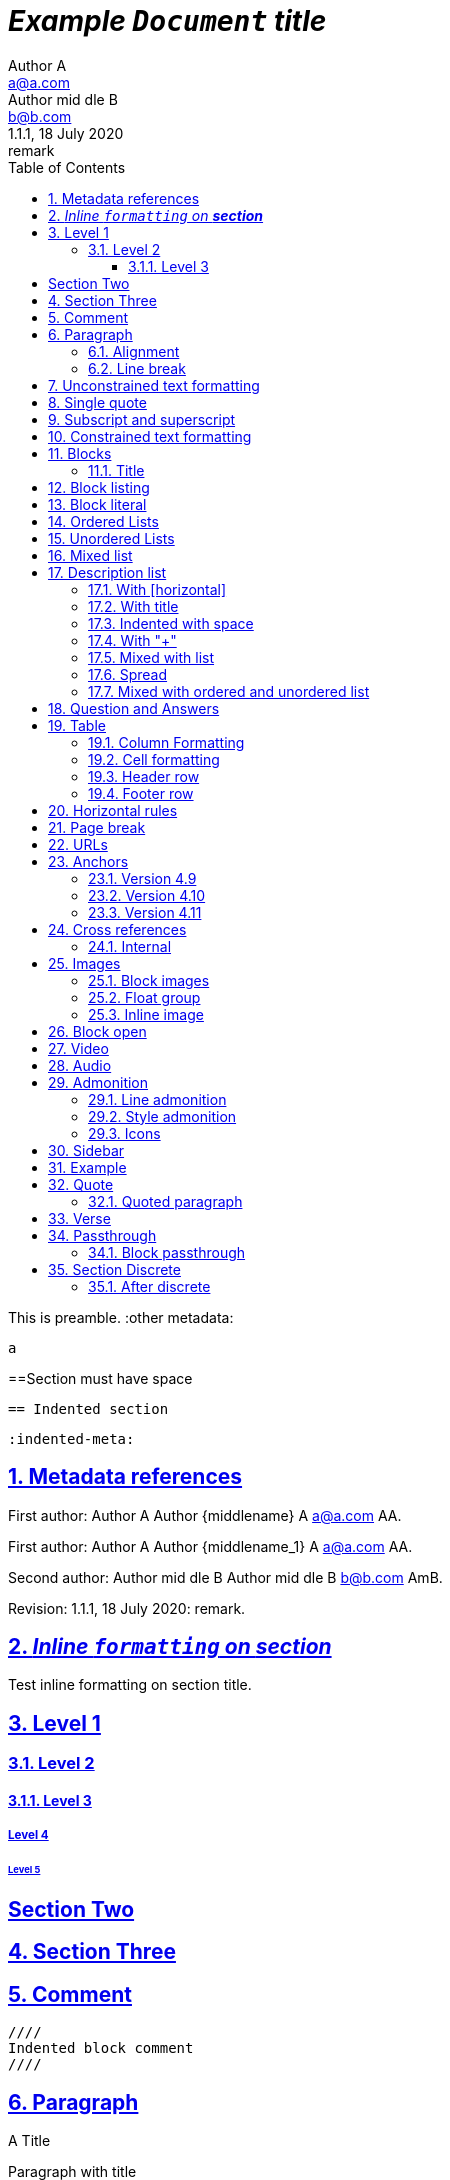 = _Example `Document` **title**_
:metadata key: value
Author A <a@a.com>; Author mid_dle B <b@b.com>
:unclosed metadata:
v1.1.1, 18 July 2020: remark
:sectnums:
:sectlinks:
:sectanchors:
:toc:
:toclevels: 3
:description: meta description
:keywords: key, words
:test-url: https://kilabit.info
:image-sunset: sunset.jpg
:version-label!:

This is preamble.
:other metadata:
----
a
----
:another metadata : ?

==Section must have space

  == Indented section

  :indented-meta:

== Metadata references

First author: {author} {firstname} {middlename} {lastname} {email}
{authorinitials}.

First author: {author_1} {firstname_1} {middlename_1} {lastname_1} {email_1}
{authorinitials_1}.

Second author: {author_2} {firstname_2} {middlename_2} {lastname_2}
{email_2} {authorinitials_2}.

Revision: {revnumber}, {revdate}: {revremark}.

== _Inline `formatting` on **section**_

Test inline formatting on section title.

== Level 1

=== Level 2

==== Level 3

===== Level 4

====== Level 5

:sectnums!:

== Section Two

:sectnums:

== Section Three

== Comment

//comment without WSP

////
block
comment
////

////
////

  ////
  Indented block comment
  ////

:another metadata : ?

== Paragraph

.A Title
Paragraph with title

A paragraph followed by title,
.This is title

A paragraph followed by attribute,
:isthis: attribute

A paragraph followed by literal line,
 this is literal line.

A paragraph followed by list,
. This is a ordered list item

A paragraph followed by comment.
// comment.
This is next line in paragraph.

A paragraph followed by "+",
+
This is next line in paragraph.

A paragraph followed by listing block
----
Listing.
----
This is next line in paragraph.

A paragraph followed by section
== This is section name
This is next line in paragraph.

A paragraph followed by literal named
[literal]
This is literal

=== Alignment

[.text-left]
This text is left aligned.

[.text-right]
This text is right aligned.

[.text-center]
This text is center aligned.

[.text-justify]
This text is justify aligned.

=== Line break

Rubies are red, +
Topazes are blue.

* is this +
line break
* too +
* or not


==  Unconstrained text formatting

`+__A *B*__+`: __A *B*__

`+__A `B`__+`: __A `B`__

+__A *B*_+: __A *B*_

+__A *B*_ C+: __A *B*_ C

+_A *B*__+: _A *B*__

+__A _B_ C__+: __A _B_ C__

+__A B_ C__+: __A B_ C__

`+**A _B_**+`: **A _B_**

+**A `B`**+: **A `B`**

A `/**/` *B*.


==  Single quote

'` A single quote without end.

'` A single quote with space `'.

'`A single quote`'.

'`A single quote `'.


==  Subscript and superscript

H~2~0 H~ 3 ~0 H~4 ~0 H ~ 5~0 H~6 7~0.

__Sub~scri__pt~.

==  Constrained text formatting

`+_A_B+`: _A_B

`+_A_ B+`: _A_ B

`+_A _B+`: _A _B

_A `B_ C`

*A _B `C_ D` E*

Multiple _text
"`formatting`" in *single
paragraph*_.

_Inline https://kilabit.info[*link*] inside italic_.

_Italic without^end^.

"`A double quote without end.

_A double quote "`inside_ italic`".

_A `monospace between_ italic`.


*bold _italic `mono end-bold* end-italic_ end-mono`.

*bold _italic `mono end-bold* end-italic_ end-mono.

A bold with * space *, with single non alnum *=*.

"` A double quote with space `".


== Blocks

=== Title

.TODO list
* Learn the AsciiDoc syntax
* Install Asciidoctor
* Write my document


== Block listing

[listing]
This is single paragraph listing.

[listing] x
This is not listing.

----
This is block listing.
----


== Block literal

 A literal paragraph followed by non-space line:
non-space line.

[literal]
A literal named.

[literal] x
A literal named and trailing characters will become paragraph.

....
With 4 dots.
....

// This one does not work:
//.... Trailing
//Literal block with trailing.
//....

== Ordered Lists

. abc
def
. ghi
 jkl

. Previous line is empty
+
This is a paragraph inside list item.
+
This is the second paragraph.

. Can list have literal paragraph?
+
 This is literal paragraph.
+
This is normal paragraph.
+
. Next line is block
----
This break the list.
----
. This start new list

A new paragraph.

. List item followed by [literal]
[literal]
literal.
. Second list item

List that not in order

... List jumped from three dots,
. To one dot

.... To four dots
... And back to three again

.. Can sub-list have title?
.Title
.. Second level

. Multiple continuation
+
+
. Second item

  Is this literal

. Third item

How many dots?

. How
.. Deep
... Can
.... We
..... Go
...... ?
....... Seven
........ Eight
......... Nine
.......... Ten

. List followed by section
= New section
. List and comment.
// Comment
This line separated by comment.

  . List indented with space
    .. Sub 2.1
    .. Sub 2.2
  . List indented with space



== Unordered Lists

* abc
def
* ghi
 jkl

* Previous line is empty
+
This is a paragraph inside list item.
+
This is the second paragraph.

* Can list have literal paragraph?
+
 This is literal paragraph.
+
This is normal paragraph.
+
* Next line is block
----
This break the list.
----
* This start new list

A new paragraph.

* List item followed by [literal]
[literal]
literal.
* Second list item

List that not in order

*** List jumped from three asterisk,
* To one asterisk

**** To four asterisk
*** And back to three again

** Can sub-list have title?
.Title
** Second level

* Multiple continuation
+
+
* Second item

  Is this literal

* Third item

How deep?

* How
** Deep
*** Can
**** We
***** Go
****** ?
******* Seven
******** Eight
********* Nine
********** Ten

* List followed by section
= New section
* List and comment.
// Comment
This line separated by comment.

  * List indented with space
    ** Sub 2.1
    ** Sub 2.2
  * List indented with space

==  Mixed list

. Orderer 1
* Unordered 1
* Unordered 2
. Orderer 1

.. Ordered L2
* Unordered L1
** Unordered L2
* Unordered L1
. Ordered L1
* Unordered L1
** Unordered L2
* Unordered L1
.. Ordered L2

==  Description list
toc::[]

`CPU`:: The brain of the computer.
Hard drive:: Permanent storage for operating system and/or user files.

===  With [horizontal]

[horizontal]
CPU:: The brain of the computer.
Hard drive:: Permanent storage for operating system and/or user files.

=== With title

.A title
CPU:: The brain of the computer.
Hard drive:: Permanent storage for operating system and/or user files.

=== Indented with space

  CPU:: The brain of the computer.
  Hard drive:: Permanent storage for operating system and/or user files.

=== With "+"

CPU::
+
The brain of the computer.
Hard drive::
Permanent storage for operating system and/or
+
user files.

=== Mixed with list

Dairy::
* Milk
* Eggs
Bakery::
* Bread
Produce::
* Bananas

=== Spread

Dairy::

  * Milk
  * Eggs

Bakery::

  * Bread

Produce::

* Bananas

===  Mixed with ordered and unordered list

Operating Systems::
  Linux:::
    . Fedora
      * Desktop
    . Ubuntu
      * Desktop
      * Server
  BSD:::
    . FreeBSD
    . NetBSD

Cloud Providers::
  PaaS:::
    . OpenShift
    . CloudBees
  IaaS:::
    . Amazon EC2
    . Rackspace


== Question and Answers

[qanda]
What is Asciidoctor?::
  An implementation of the AsciiDoc processor in Ruby.
What is the answer to the Ultimate Question?:: 42

A new paragraph.


==  Table

|===
A | B

| C
D | E
|===

With row columns less than header,

|===
| A | B

| C

D

E

| F | G
|===

With row columns greater than header,

|===
| A | B

| C | D | E
|===

=== Column Formatting

[cols="3*"]
|===
|Cell in column 1, row 1
|Cell in column 2, row 1
|Cell in column 3, row 1

|Cell in column 1, row 2
|Cell in column 2, row 2
|Cell in column 3, row 2
|===

With horizontal and vertical alignment; and width,

[cols="<.<,^.^3,>.>6"]
|===
|Cell in column 1, row 1
|Cell in column 2, row 1
|Cell in column 3, row 1

|Cell in column 1, row 2
|Cell in column 2, row 2
|Cell in column 3, row 2
|===

With column styles,

[cols="a,e,h,l,m,d,s,v"]
|===
|Asciidoc | `emphasis` | header | literal | mono | default | strong | verse

|Asciidoc | emphasis | header | literal | mono | default | strong | verse
|===

===  Cell formatting

Cell duplicated across three columns,

|===

|A1 |B1 |C1

3*|A2-B2-C2

|A3
|B3
|C3

|===


Cell spanning three columns,

|===

|A1 |B1 |C1

3+|A2...C2

|A3
|B3
|C3

|===

=== Header row

[cols=2*,options="header"]
|===
|A1
|B1

|A2
|B2
|===

[cols=2*,options="noheader"]
|===
|A1: noheader |B1

|A2
|B2
|===

=== Footer row

[options="footer"]
|===
|A1 |B1

|A2
|B2
|===

[options="header,footer"]
|===
|A1 |B1
|===


==  Horizontal rules

'''

A paragraph followed by horizontal rule,
---
- - -
***
* * *

With leading spaces,

 '''
	---

== Page break

Before page break.

<<<

After page break.


== URLs

https://asciidoctor.org.

https://asciidoctor.org[Asciidoctor^,window=_blank,role="a,b"].

link:{test-url}[Kilabit^].

\https://example.org.

irc://irc.freenode.org/#fedora[Fedora IRC channel].

mailto:ms@kilabit.info.

mailto:ms@kilabit.info[Mail to me].

Relative file link:test.html[test.html].

[reftext="This is anchor"]
== Anchors

[[notice]]
This paragraph gets a lot of attention.

[#notice_2]
This paragraph gets a lot of attention.

[[bookmark-a]]Inline anchors make arbitrary content referenceable.

[#bookmark-b]#Inline _anchors_ can be applied to a phrase like this one.#

* First item
* [[step2]]Second item
* Third item

=== Version 4.9 [[version-4_9]]

=== [[current]]Version 4.10 [[version-4_10]]

[#which-one]
=== Version 4.11 [[version-4_11]]


== Cross references

===  Internal

Cross reference with ID <<_anchors>>.

Cross reference with block title <<Anchors>>.

Cross reference with reftext <<This is anchor>>.

Cross reference with custom label <<_anchors,custom anchor label>>.


== Images

===  Block images

image::sunset.jpg[]

image::{image-sunset}[Block image with attribute ref, link={test-url}].

image::sunset.jpg[
This is become paragraph.

image::sunset.jpg]

image::sunset.jpg[1,abc,def]
image::sunset.jpg[1,abc,def,ghi]

image::notexist.jpg[]

image::https://upload.wikimedia.org/wikipedia/commons/3/35/Tux.svg[Tux,250,350]

image::sunset.png[Tiger1,100,100,float="right",align="center"]

image::sunset.png[Tiger2,100,100,float="righx"]

image::sunset.png[Tiger3,100,100,floax="right"]

image::sunset.png[Tiger4,100,100,role="right"]

image::sunset.png[Tiger5,100,100,role="righx"]

image::sunset.png[Tiger6,100,100,role="right left"]

[.right.text-center]
image::sunset.png[Tiger7,100,100]

[.righx.center]
image::sunset.png[Tiger8,100,100]

===  Float group

[.float-group]
--
[.left]
.Image A
image::a.png[A,240,180]

[.left]
.Image B
image::b.png[B,240,180]
--

Text below images.

=== Inline image

image:https://upload.wikimedia.org/wikipedia/commons/3/35/Tux.svg[Linux,25,35]

image:linux.png[Linux,150,150,float="right"]
You can find Linux everywhere these days!

image:sunset.jpg[Sunset,150,150,role="right"] What a beautiful sunset!

Image with link image:{image-sunset}[Sunset,link={test-url}].

== Block open

.Section inside
--
== Section
--


==  Video

.Video without options
video::video_file.mp4[poster="sunset.jpg",width=640,height=320, start=60, end=140]

.Video with nocontrols, nofullscreen
video::video_file.mp4[poster="sunset.jpg",width=640,height=320, start=60, end=140, options="loop, modest, nocontrols, nofullscreen"]

.Youtube default options
video::rPQoq7ThGAU[youtube,width=640,height=320, start=60, end=140,lang=fr]

.Youtube
video::rPQoq7ThGAU[youtube,width=640,height=320, start=60, end=140,options="loop, modest, nocontrols, nofullscreen",theme=light,lang=fr]

.Youtube attribute at the end
video::rPQoq7ThGAU[width=640,height=320, start=60, end=140,lang=fr,youtube]

.Vimeo
video::67480300[vimeo, width=640,height=320, start=60, end=140,options="loop, modest, nocontrols, nofullscreen",theme=light,lang=fr]


==  Audio

audio::ocean_waves.mp3[options="autoplay,loop"]


==  Admonition

===  Line admonition

Admonition between a paragraph.
WARNING: Wolpertingers are known to nest in server racks.
Enter at your own risk.

WARNING: Wolpertingers are known to nest in server racks.
Enter at your own risk.
+
Is this inside admonition too?

NOTE:	With tab.

TIP:  With multiple spaces.

Can admonition added inside list,

* List 1
+
IMPORTANT: inside list
+
* List 2

CAUTION: admonition followed by list
* List item

=== Style admonition

[IMPORTANT]
.Feeding the Werewolves
====
While werewolves are hardy community members, keep in mind the following dietary concerns:

. They are allergic to cinnamon.
. More than two glasses of orange juice in 24 hours makes them howl in harmony with alarms and sirens.
. Celery makes them sad.
====

[TIP]
Admonition with paragraph.

Is this included in TIP?

[NOTE]
. With
. list

[CAUTION]
--
  This is open block.
--

[WARNING]
  Literal paragraph with admonition.

===  Icons

:icons: font

WARNING: Wolpertingers are known to nest in server racks.
Enter at your own risk.


==  Sidebar

.AsciiDoc history
****
AsciiDoc was first released in Nov 2002 by Stuart Rackham.
It was designed from the start to be a shorthand syntax
for producing professional documents like DocBook and LaTeX.
****

.Sidebar with list
****
. List
. Item
****


==  Example

.Sample document
====
Here's a sample AsciiDoc document:

----
= Title of Document
Doc Writer
:toc:

This guide provides...
----

The document header is useful, but not required.
====


==  Quote

[quote, attribution, citation title and information]
Quote or excerpt text

.After landing the cloaked Klingon bird of prey in Golden Gate park:
[quote, Captain James T. Kirk, Star Trek IV: The Voyage Home]
Everybody remember where we parked.

[quote, Monty Python and the Holy Grail]
____
Dennis: Come and see the violence inherent in the system. Help! Help! I'm being repressed!

King Arthur: Bloody peasant!

Dennis: Oh, what a giveaway! Did you hear that? Did you hear that, eh? That's what I'm on about! Did you see him repressing me? You saw him, Didn't you?
____

===  Quoted paragraph

"I hold it that a little rebellion now and then is a good thing,
and as necessary in the political world as storms in the physical."
-- Thomas Jefferson, Papers of Thomas Jefferson: Volume 11

"I hold it that a little rebellion now and then is a good thing,
and as necessary in the political world as storms in the physical."

"I hold"
--Author

"Author with tab"
--  Author

"I hold
----
Block
----
it that"
-- Thomas Jefferson, Papers of Thomas Jefferson: Volume 11

* List item 1
+
"a quote"
-- Thomas Jefferson, Papers of Thomas Jefferson: Volume 11

* List item 2


==  Verse

[verse, Carl Sandburg, two lines from the poem Fog]
The fog comes
on little cat feet.

[verse, Carl Sandburg, Fog]
____
The fog comes
on little cat feet.

It sits looking
over harbor and city
on silent haunches
and then moves on.
____


==  Passthrough

`++__A *B*__+`

===  Block passthrough

++++
<video poster="images/movie-reel.png">
  <source src="videos/writing-zen.webm" type="video/webm">
</video>
++++

== Section Discrete

[discrete]
=== Discrete

This is content of discrete section.

=== After discrete

****
Discrete headings are useful for making headings inside of other blocks, like
this sidebar.

[discrete]
== Discrete Heading

Discrete headings can be used where sections are not permitted.
****

END OF THE TEST.
